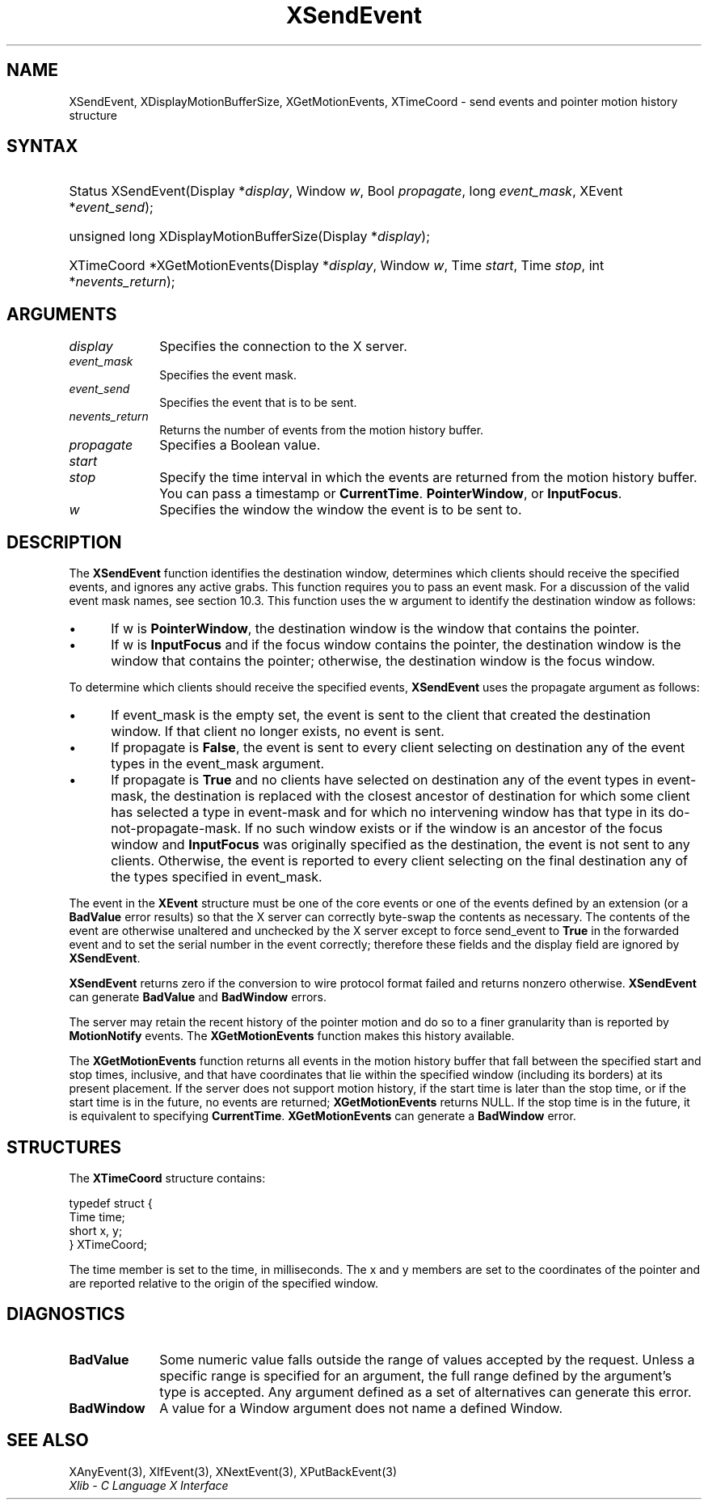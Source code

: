 .\" Copyright \(co 1985, 1986, 1987, 1988, 1989, 1990, 1991, 1994, 1996 X Consortium
.\"
.\" Permission is hereby granted, free of charge, to any person obtaining
.\" a copy of this software and associated documentation files (the
.\" "Software"), to deal in the Software without restriction, including
.\" without limitation the rights to use, copy, modify, merge, publish,
.\" distribute, sublicense, and/or sell copies of the Software, and to
.\" permit persons to whom the Software is furnished to do so, subject to
.\" the following conditions:
.\"
.\" The above copyright notice and this permission notice shall be included
.\" in all copies or substantial portions of the Software.
.\"
.\" THE SOFTWARE IS PROVIDED "AS IS", WITHOUT WARRANTY OF ANY KIND, EXPRESS
.\" OR IMPLIED, INCLUDING BUT NOT LIMITED TO THE WARRANTIES OF
.\" MERCHANTABILITY, FITNESS FOR A PARTICULAR PURPOSE AND NONINFRINGEMENT.
.\" IN NO EVENT SHALL THE X CONSORTIUM BE LIABLE FOR ANY CLAIM, DAMAGES OR
.\" OTHER LIABILITY, WHETHER IN AN ACTION OF CONTRACT, TORT OR OTHERWISE,
.\" ARISING FROM, OUT OF OR IN CONNECTION WITH THE SOFTWARE OR THE USE OR
.\" OTHER DEALINGS IN THE SOFTWARE.
.\"
.\" Except as contained in this notice, the name of the X Consortium shall
.\" not be used in advertising or otherwise to promote the sale, use or
.\" other dealings in this Software without prior written authorization
.\" from the X Consortium.
.\"
.\" Copyright \(co 1985, 1986, 1987, 1988, 1989, 1990, 1991 by
.\" Digital Equipment Corporation
.\"
.\" Portions Copyright \(co 1990, 1991 by
.\" Tektronix, Inc.
.\"
.\" Permission to use, copy, modify and distribute this documentation for
.\" any purpose and without fee is hereby granted, provided that the above
.\" copyright notice appears in all copies and that both that copyright notice
.\" and this permission notice appear in all copies, and that the names of
.\" Digital and Tektronix not be used in in advertising or publicity pertaining
.\" to this documentation without specific, written prior permission.
.\" Digital and Tektronix makes no representations about the suitability
.\" of this documentation for any purpose.
.\" It is provided "as is" without express or implied warranty.
.\"
.\"
.ds xT X Toolkit Intrinsics \- C Language Interface
.ds xW Athena X Widgets \- C Language X Toolkit Interface
.ds xL Xlib \- C Language X Interface
.ds xC Inter-Client Communication Conventions Manual
.TH XSendEvent 3 "libX11 1.8" "X Version 11" "XLIB FUNCTIONS"
.SH NAME
XSendEvent, XDisplayMotionBufferSize, XGetMotionEvents, XTimeCoord \- send events and pointer motion history structure
.SH SYNTAX
.HP
Status XSendEvent\^(\^Display *\fIdisplay\fP\^, Window \fIw\fP\^, Bool
\fIpropagate\fP\^, long \fIevent_mask\fP\^, XEvent *\fIevent_send\fP\^);
.HP
unsigned long XDisplayMotionBufferSize\^(\^Display *\fIdisplay\fP\^);
.HP
XTimeCoord *XGetMotionEvents\^(\^Display *\fIdisplay\fP\^, Window \fIw\fP\^,
Time \fIstart\fP\^, Time \fIstop\fP\^, int *\fInevents_return\fP\^);
.SH ARGUMENTS
.IP \fIdisplay\fP 1i
Specifies the connection to the X server.
.IP \fIevent_mask\fP 1i
Specifies the event mask.
.IP \fIevent_send\fP 1i
Specifies the event that is to be sent.
.IP \fInevents_return\fP 1i
Returns the number of events from the motion history buffer.
.IP \fIpropagate\fP 1i
Specifies a Boolean value.
.IP \fIstart\fP 1i
.br
.ns
.IP \fIstop\fP 1i
Specify the time interval in which the events are returned from the motion
history buffer.
You can pass a timestamp or
.BR CurrentTime .
.BR PointerWindow ,
or
.BR InputFocus .
.IP \fIw\fP 1i
Specifies the window the window the event is to be sent to.
.SH DESCRIPTION
The
.B XSendEvent
function identifies the destination window,
determines which clients should receive the specified events,
and ignores any active grabs.
This function requires you to pass an event mask.
For a discussion of the valid event mask names,
see section 10.3.
This function uses the w argument to identify the destination window as follows:
.IP \(bu 5
If w is
.BR PointerWindow ,
the destination window is the window that contains the pointer.
.IP \(bu 5
If w is
.B InputFocus
and if the focus window contains the pointer,
the destination window is the window that contains the pointer;
otherwise, the destination window is the focus window.
.LP
To determine which clients should receive the specified events,
.B XSendEvent
uses the propagate argument as follows:
.IP \(bu 5
If event_mask is the empty set,
the event is sent to the client that created the destination window.
If that client no longer exists,
no event is sent.
.IP \(bu 5
If propagate is
.BR False ,
the event is sent to every client selecting on destination any of the event
types in the event_mask argument.
.IP \(bu 5
If propagate is
.B True
and no clients have selected on destination any of
the event types in event-mask, the destination is replaced with the
closest ancestor of destination for which some client has selected a
type in event-mask and for which no intervening window has that type in its
do-not-propagate-mask.
If no such window exists or if the window is
an ancestor of the focus window and
.B InputFocus
was originally specified
as the destination, the event is not sent to any clients.
Otherwise, the event is reported to every client selecting on the final
destination any of the types specified in event_mask.
.LP
The event in the
.B XEvent
structure must be one of the core events or one of the events
defined by an extension (or a
.B BadValue
error results) so that the X server can correctly byte-swap
the contents as necessary.
The contents of the event are
otherwise unaltered and unchecked by the X server except to force send_event to
.B True
in the forwarded event and to set the serial number in the event correctly;
therefore these fields
and the display field are ignored by
.BR XSendEvent .
.LP
.B XSendEvent
returns zero if the conversion to wire protocol format failed
and returns nonzero otherwise.
.B XSendEvent
can generate
.B BadValue
and
.B BadWindow
errors.
.LP
The server may retain the recent history of the pointer motion
and do so to a finer granularity than is reported by
.B MotionNotify
events.
The
.B XGetMotionEvents
function makes this history available.
.LP
The
.B XGetMotionEvents
function returns all events in the motion history buffer that fall between the
specified start and stop times, inclusive, and that have coordinates
that lie within the specified window (including its borders) at its present
placement.
If the server does not support motion history,
if the start time is later than the stop time,
or if the start time is in the future,
no events are returned;
.B XGetMotionEvents
returns NULL.
If the stop time is in the future, it is equivalent to specifying
.BR CurrentTime .
.B XGetMotionEvents
can generate a
.B BadWindow
error.
.SH STRUCTURES
The
.B XTimeCoord
structure contains:
.LP
.EX
typedef struct {
        Time time;
        short x, y;
} XTimeCoord;
.EE
.LP
The time member is set to the time, in milliseconds.
The x and y members are set to the coordinates of the pointer and
are reported relative to the origin
of the specified window.
.SH DIAGNOSTICS
.TP 1i
.B BadValue
Some numeric value falls outside the range of values accepted by the request.
Unless a specific range is specified for an argument, the full range defined
by the argument's type is accepted.
Any argument defined as a set of
alternatives can generate this error.
.TP 1i
.B BadWindow
A value for a Window argument does not name a defined Window.
.SH "SEE ALSO"
XAnyEvent(3),
XIfEvent(3),
XNextEvent(3),
XPutBackEvent(3)
.br
\fI\*(xL\fP
